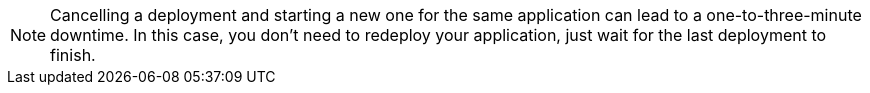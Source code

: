 [NOTE]
Cancelling a deployment and starting a new one for the same application can lead to a one-to-three-minute downtime. In this case, you don't need to redeploy your application, just wait for the last deployment to finish.